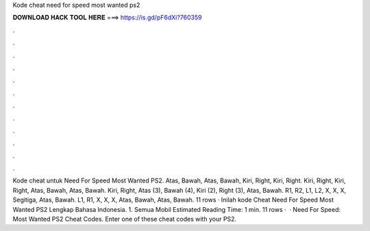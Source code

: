 Kode cheat need for speed most wanted ps2

𝐃𝐎𝐖𝐍𝐋𝐎𝐀𝐃 𝐇𝐀𝐂𝐊 𝐓𝐎𝐎𝐋 𝐇𝐄𝐑𝐄 ===> https://is.gd/pF6dXi?760359

.

.

.

.

.

.

.

.

.

.

.

.

Kode cheat untuk Need For Speed Most Wanted PS2. Atas, Bawah, Atas, Bawah, Kiri, Right, Kiri, Right. Kiri, Right, Kiri, Right, Atas, Bawah, Atas, Bawah. Kiri, Right, Atas (3), Bawah (4), Kiri (2), Right (3), Atas, Bawah. R1, R2, L1, L2, X, X, X, Segitiga, Atas, Bawah. L1, R1, X, X, X, Atas, Bawah, Atas, Bawah. 11 rows · Inilah kode Cheat Need For Speed Most Wanted PS2 Lengkap Bahasa Indonesia. 1. Semua Mobil Estimated Reading Time: 1 min. 11 rows ·  · Need For Speed: Most Wanted PS2 Cheat Codes. Enter one of these cheat codes with your PS2.